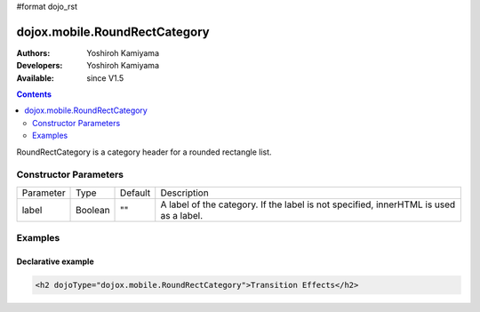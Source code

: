#format dojo_rst

dojox.mobile.RoundRectCategory
==============================

:Authors: Yoshiroh Kamiyama
:Developers: Yoshiroh Kamiyama
:Available: since V1.5

.. contents::
    :depth: 2

RoundRectCategory is a category header for a rounded rectangle list.

.. image:: RoundRectCategory.png

======================
Constructor Parameters
======================

+--------------+----------+---------+-----------------------------------------------------------------------------------------------------------+
|Parameter     |Type      |Default  |Description                                                                                                |
+--------------+----------+---------+-----------------------------------------------------------------------------------------------------------+
|label         |Boolean   |""       |A label of the category. If the label is not specified, innerHTML is used as a label.                      |
+--------------+----------+---------+-----------------------------------------------------------------------------------------------------------+

========
Examples
========

Declarative example
-------------------

.. code-block :: html

  <h2 dojoType="dojox.mobile.RoundRectCategory">Transition Effects</h2>
